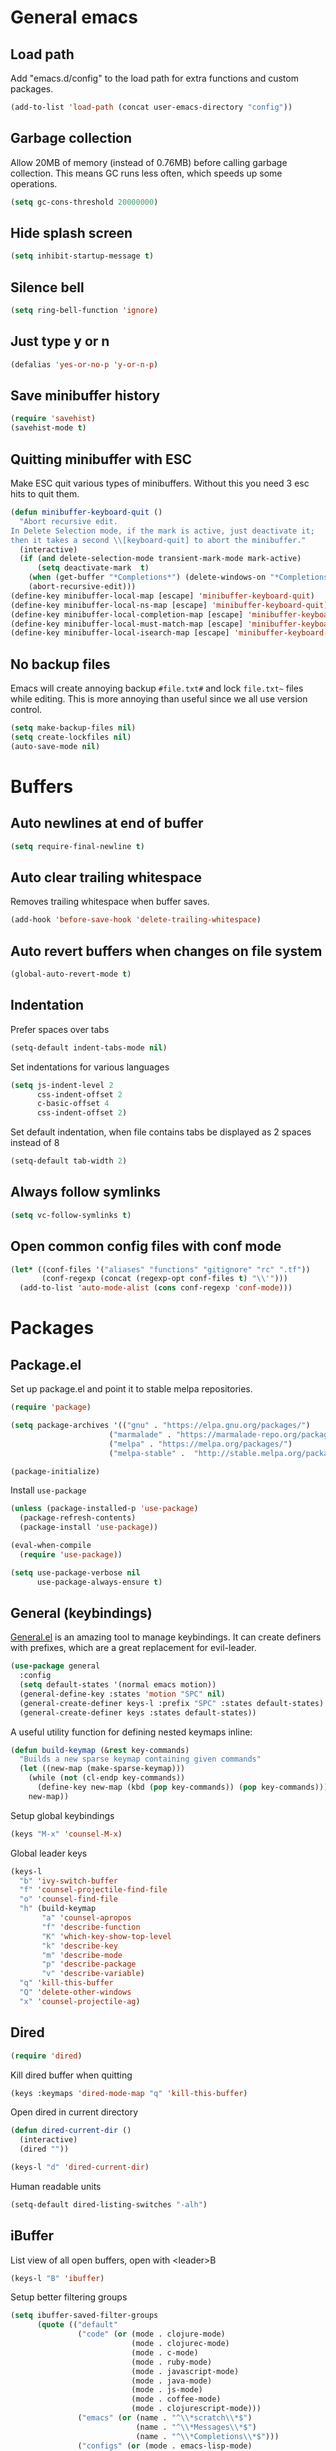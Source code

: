 * General emacs
** Load path

   Add "emacs.d/config" to the load path for extra functions and custom packages.

   #+BEGIN_SRC emacs-lisp
   (add-to-list 'load-path (concat user-emacs-directory "config"))
   #+END_SRC

** Garbage collection

   Allow 20MB of memory (instead of 0.76MB) before calling garbage collection. This means GC runs less often, which speeds up some operations.

   #+BEGIN_SRC emacs-lisp
   (setq gc-cons-threshold 20000000)
   #+END_SRC
** Hide splash screen

   #+BEGIN_SRC emacs-lisp
   (setq inhibit-startup-message t)
   #+END_SRC

** Silence bell

   #+BEGIN_SRC emacs-lisp
   (setq ring-bell-function 'ignore)
   #+END_SRC

** Just type y or n

   #+BEGIN_SRC emacs-lisp
   (defalias 'yes-or-no-p 'y-or-n-p)
   #+END_SRC
** Save minibuffer history

   #+BEGIN_SRC emacs-lisp
   (require 'savehist)
   (savehist-mode t)
   #+END_SRC

** Quitting minibuffer with ESC

   Make ESC quit various types of minibuffers. Without this you need 3 esc hits to quit them.

   #+BEGIN_SRC emacs-lisp
     (defun minibuffer-keyboard-quit ()
       "Abort recursive edit.
     In Delete Selection mode, if the mark is active, just deactivate it;
     then it takes a second \\[keyboard-quit] to abort the minibuffer."
       (interactive)
       (if (and delete-selection-mode transient-mark-mode mark-active)
           (setq deactivate-mark  t)
         (when (get-buffer "*Completions*") (delete-windows-on "*Completions*"))
         (abort-recursive-edit)))
     (define-key minibuffer-local-map [escape] 'minibuffer-keyboard-quit)
     (define-key minibuffer-local-ns-map [escape] 'minibuffer-keyboard-quit)
     (define-key minibuffer-local-completion-map [escape] 'minibuffer-keyboard-quit)
     (define-key minibuffer-local-must-match-map [escape] 'minibuffer-keyboard-quit)
     (define-key minibuffer-local-isearch-map [escape] 'minibuffer-keyboard-quit)
   #+END_SRC

** No backup files

   Emacs will create annoying backup ~#file.txt#~ and lock ~file.txt~~
   files while editing. This is more annoying than useful since we all
   use version control.

   #+BEGIN_SRC emacs-lisp
   (setq make-backup-files nil)
   (setq create-lockfiles nil)
   (auto-save-mode nil)
   #+END_SRC

* Buffers
** Auto newlines at end of buffer

   #+BEGIN_SRC emacs-lisp
   (setq require-final-newline t)
   #+END_SRC
** Auto clear trailing whitespace

   Removes trailing whitespace when buffer saves.

   #+BEGIN_SRC emacs-lisp
   (add-hook 'before-save-hook 'delete-trailing-whitespace)
   #+END_SRC

** Auto revert buffers when changes on file system

   #+BEGIN_SRC emacs-lisp
   (global-auto-revert-mode t)
   #+END_SRC

** Indentation

   Prefer spaces over tabs

   #+BEGIN_SRC emacs-lisp
   (setq-default indent-tabs-mode nil)
   #+END_SRC

   Set indentations for various languages

   #+BEGIN_SRC emacs-lisp
   (setq js-indent-level 2
         css-indent-offset 2
         c-basic-offset 4
         css-indent-offset 2)
   #+END_SRC

   Set default indentation, when file contains tabs be displayed as 2 spaces instead of 8

   #+BEGIN_SRC emacs-lisp
   (setq-default tab-width 2)
   #+END_SRC

** Always follow symlinks

   #+BEGIN_SRC emacs-lisp
   (setq vc-follow-symlinks t)
   #+END_SRC

** Open common config files with conf mode

   #+BEGIN_SRC emacs-lisp
   (let* ((conf-files '("aliases" "functions" "gitignore" "rc" ".tf"))
          (conf-regexp (concat (regexp-opt conf-files t) "\\'")))
     (add-to-list 'auto-mode-alist (cons conf-regexp 'conf-mode)))
   #+END_SRC

* Packages
** Package.el

  Set up package.el and point it to stable melpa repositories.

  #+BEGIN_SRC emacs-lisp
   (require 'package)

   (setq package-archives '(("gnu" . "https://elpa.gnu.org/packages/")
                         ("marmalade" . "https://marmalade-repo.org/packages/")
                         ("melpa" . "https://melpa.org/packages/")
                         ("melpa-stable" .  "http://stable.melpa.org/packages/")))

   (package-initialize)
  #+END_SRC

  Install ~use-package~

  #+BEGIN_SRC emacs-lisp
   (unless (package-installed-p 'use-package)
     (package-refresh-contents)
     (package-install 'use-package))

   (eval-when-compile
     (require 'use-package))

   (setq use-package-verbose nil
         use-package-always-ensure t)
  #+END_SRC

** General (keybindings)

   [[https://github.com/noctuid/general.el][General.el]] is an amazing tool to manage keybindings. It can create definers with prefixes, which are a great replacement for evil-leader.

   #+BEGIN_SRC emacs-lisp
   (use-package general
     :config
     (setq default-states '(normal emacs motion))
     (general-define-key :states 'motion "SPC" nil)
     (general-create-definer keys-l :prefix "SPC" :states default-states)
     (general-create-definer keys :states default-states))
   #+END_SRC

   A useful utility function for defining nested keymaps inline:

   #+BEGIN_SRC emacs-lisp
     (defun build-keymap (&rest key-commands)
       "Builds a new sparse keymap containing given commands"
       (let ((new-map (make-sparse-keymap)))
         (while (not (cl-endp key-commands))
           (define-key new-map (kbd (pop key-commands)) (pop key-commands)))
         new-map))
   #+END_SRC

   Setup global keybindings

   #+BEGIN_SRC emacs-lisp
     (keys "M-x" 'counsel-M-x)
    #+END_SRC

   Global leader keys

   #+BEGIN_SRC emacs-lisp
     (keys-l
       "b" 'ivy-switch-buffer
       "f" 'counsel-projectile-find-file
       "o" 'counsel-find-file
       "h" (build-keymap
            "a" 'counsel-apropos
            "f" 'describe-function
            "K" 'which-key-show-top-level
            "k" 'describe-key
            "m" 'describe-mode
            "p" 'describe-package
            "v" 'describe-variable)
       "q" 'kill-this-buffer
       "Q" 'delete-other-windows
       "x" 'counsel-projectile-ag)
   #+END_SRC

** Dired

   #+BEGIN_SRC emacs-lisp
   (require 'dired)
   #+END_SRC

   Kill dired buffer when quitting

   #+BEGIN_SRC emacs-lisp
   (keys :keymaps 'dired-mode-map "q" 'kill-this-buffer)
   #+END_SRC

   Open dired in current directory

   #+BEGIN_SRC emacs-lisp
   (defun dired-current-dir ()
     (interactive)
     (dired ""))

   (keys-l "d" 'dired-current-dir)
   #+END_SRC

   Human readable units

   #+BEGIN_SRC emacs-lisp
   (setq-default dired-listing-switches "-alh")
   #+END_SRC

** iBuffer

   List view of all open buffers, open with <leader>B

   #+BEGIN_SRC emacs-lisp
   (keys-l "B" 'ibuffer)
   #+END_SRC

   Setup better filtering groups

   #+BEGIN_SRC emacs-lisp
   (setq ibuffer-saved-filter-groups
         (quote (("default"
                  ("code" (or (mode . clojure-mode)
                              (mode . clojurec-mode)
                              (mode . c-mode)
                              (mode . ruby-mode)
                              (mode . javascript-mode)
                              (mode . java-mode)
                              (mode . js-mode)
                              (mode . coffee-mode)
                              (mode . clojurescript-mode)))
                  ("emacs" (or (name . "^\\*scratch\\*$")
                               (name . "^\\*Messages\\*$")
                               (name . "^\\*Completions\\*$")))
                  ("configs" (or (mode . emacs-lisp-mode)
                                 (mode . org-mode)
                                 (mode . conf-mode)))
                  ("Magit" (name . "magit"))
                  ("Help" (or (name . "\*Help\*")
                              (name . "\*Apropos\*")
                              (name . "\*info\*")))
                  ("tmp" (or (mode . dired-mode)
                             (name ."^\\*")))))))

   (setq ibuffer-show-empty-filter-groups nil)
   #+END_SRC

** Evil
*** Evil Mode

    What would we do without [[https://github.com/emacs-evil/evil][Evil]]

    #+BEGIN_SRC emacs-lisp
      (use-package evil
        :init
        (setq evil-want-fine-undo t)

        :config
        (evil-mode t)

        (evil-add-hjkl-bindings package-menu-mode-map 'emacs)
        (evil-add-hjkl-bindings ibuffer-mode-map 'emacs)

        (keys
          "C-h" 'evil-window-left
          "C-j" 'evil-window-down
          "C-k" 'evil-window-up
          "C-l" 'evil-window-right
          "j"   'evil-next-visual-line
          "k"   'evil-previous-visual-line))
    #+END_SRC

*** Evil NerdCommenter

    Easy commenting as a vi motion. Use ~gc<motion>~ to comment any vi text objects.

    #+BEGIN_SRC emacs-lisp
      (use-package evil-nerd-commenter
        :init
        (keys "gc" 'evilnc-comment-operator)
        (keys-l
          "c y" 'evilnc-copy-and-comment-lines))
    #+END_SRC

*** Evil Cleverparens

    [[https://github.com/luxbock/evil-cleverparens][Evil Cleverparens]] for editing lisps in evil. Especially makes sure killing and yanking lines don't include unmatched parens + easy surrounding expressions with ~M-[~ and ~M-(~.

    #+BEGIN_SRC emacs-lisp
      (use-package evil-cleverparens
        :init
        ;; Don't use crazy bindings for {, [, } and ] from evil-cleverparens
        (setq evil-cleverparens-use-additional-movement-keys nil))
    #+END_SRC

** Magit

   The killer app for Emacs

   #+BEGIN_SRC emacs-lisp
   (use-package magit
     :defer t
     :init
     (keys-l "g s" 'magit-status)

     :config
     (use-package evil-magit)
     ;; Go into insert mode when starting a commit message
     (add-hook 'git-commit-mode-hook 'evil-insert-state)

     ;; Enable leader keys in revision buffers
     (general-def magit-revision-mode-map "SPC" nil)

     (keys 'magit-blame-mode-map "q" 'magit-blame-quit)
     (keys 'git-rebase-mode-map "q" 'magit-rebase-abort)
     (keys 'magit-status-mode-map "K" 'magit-discard))
   #+END_SRC

** Company (autocompletion)

   #+BEGIN_SRC emacs-lisp
   (use-package company
     :init (global-company-mode)
     :config
     (setq company-idle-delay 0.1)
     (keys :states 'insert
       "<tab>" 'company-complete-common-or-cycle)
     (general-def 'company-active-map
       "C-s" 'company-filter-candidates
       "<tab>" 'company-complete-common-or-cycle
       "S-<tab>" 'company-select-previous-or-abort))
   #+END_SRC

** Which-key

   Display available keybindings in popup

   #+BEGIN_SRC emacs-lisp
   (use-package which-key
     :diminish which-key-mode
     :config
     (which-key-mode +1)
     (setq which-key-idle-delay 0.5)
     (which-key-setup-side-window-bottom))
    #+END_SRC

** Clojure
*** Set up clojure mode

    #+BEGIN_SRC emacs-lisp
    (use-package clojure-mode
      :defer t
      :init
      (defun parainbow-mode ()
        (interactive)
        (paredit-mode)
        (evil-cleverparens-mode)
        (rainbow-delimiters-mode)
        (eldoc-mode))
      (add-hook 'clojure-mode-hook 'parainbow-mode)
      (add-hook 'scheme-mode-hook 'parainbow-mode)
      (add-hook 'clojurescript-mode-hook 'parainbow-mode)
      (add-hook 'cider-repl-mode-hook 'parainbow-mode)
      (add-hook 'emacs-lisp-mode-hook 'parainbow-mode)

      :config
      (setq clojure-indent-style :always-align)
      (put-clojure-indent 'assoc 1))
    #+END_SRC

*** Cider

    Interactive repl and more

    #+BEGIN_SRC emacs-lisp
    (use-package cider
      :defer t
      :config
      (setq cider-repl-display-help-banner nil
            cider-repl-pop-to-buffer-on-connect 'display-only)

      (defvar cider-mode-maps
        '(cider-repl-mode-map
          clojure-mode-map
          clojurescript-mode-map))

      (keys :keymaps cider-mode-maps "g f" 'cider-find-var)

      (keys-l :keymaps cider-mode-maps
        "c" (build-keymap
             "c" 'cider-connect
             "d" 'cider-doc
             "i" 'cider-inspect-last-result
             "k" 'cider-repl-clear-buffer
             "q" 'cider-quit)
        "e" 'cider-eval-last-sexp
        "E" 'cider-eval-buffer))
    #+END_SRC

*** Clj Refactor

    Amazing refactoring utils for clojure

    #+BEGIN_SRC emacs-lisp
    (use-package clj-refactor
      :defer t
      :init
      (add-hook 'clojure-mode-hook 'clj-refactor-mode)
      (add-hook 'clojurescript-mode-hook 'clj-refactor-mode)

      ;; Copy over all mnemonic cljr functions into a keymap and bind it to <leader>r
      :config
      (let ((cljr-map (make-sparse-keymap)))
        (dolist (details cljr--all-helpers)
          (define-key cljr-map (car details) (cadr details)))
        (keys-l :keymaps 'clojure-mode-map
          "r" cljr-map)))
    #+END_SRC

*** Rainbow Delimiters

    Display all matching parens in a different set of colours

    #+BEGIN_SRC emacs-lisp
    (use-package rainbow-delimiters :defer t)
    #+END_SRC

*** Paredit

    [[https://www.emacswiki.org/emacs/ParEdit][Paredit]] allows for performing structured editing of S-expression
    data (lisps). Especially useful for slurping and barfing
    parentheses.

    #+BEGIN_SRC emacs-lisp
    (use-package paredit :defer t)
    #+END_SRC

*** Aggressive Indent

    Enforce consistent indentation, beautiful in lisps.

    #+BEGIN_SRC emacs-lisp
    (use-package aggressive-indent
      :defer t
      :diminish aggressive-indent-mode
      :init
      (add-hook 'clojure-mode-hook 'aggressive-indent-mode)
      (add-hook 'emacs-lisp-mode-hook 'aggressive-indent-mode)
      (add-hook 'clojurescript-mode-hook 'aggressive-indent-mode))
    #+END_SRC
** Project Management
*** Projectile

    #+BEGIN_SRC emacs-lisp
    (use-package projectile
      :diminish projectile-mode
      :config
      (projectile-global-mode)
      (keys-l "p" 'projectile-command-map)

      ;; Projectile-ag
      (use-package ag :defer t :init (setq ag-reuse-buffers t)))
     #+END_SRC

*** Neotree

    Navigate en manage file tree in sidebar

    #+BEGIN_SRC emacs-lisp
    (defun neotree-project-root ()
      "Open NeoTree using the git root."
      (interactive)
      (let ((project-dir (projectile-project-root))
            (file-name (buffer-file-name)))
        (neotree-toggle)
        (when project-dir
          (neotree-dir project-dir)
          (neotree-find file-name))))

    (use-package neotree
      :defer t
      :init (keys-l "n" 'neotree-project-root)
      :config
      ;; (evil-make-overriding-map neotree-mode-map 'normal t)
      (keys 'neotree-mode-map
        "d" 'neotree-delete-node
        "J" 'neotree-select-down-node
        "K" 'neotree-select-up-node
        "q" 'neotree-hide
        "m" 'neotree-rename-node
        "n" 'neotree-create-node
        "c" 'neotree-copy-node
        "o" 'neotree-enter
        "x" (lambda () (interactive) (neotree-select-up-node) (neotree-enter))
        "<tab>" 'neotree-quick-look))
    #+END_SRC

*** Ivy

    Ivy is an amazing generic completion frontend. Ivy mode ensures
    that any Emacs command using completing-read-function uses ivy for
    completion.

    #+BEGIN_SRC emacs-lisp
    (use-package ivy
      :init
      ;; better scoring / result sorting
      (use-package flx)
      :diminish ivy-mode
      :config
      (ivy-mode)

      ;; Default to fuzzy matching
      (setq ivy-re-builders-alist '((t . ivy--regex-fuzzy)))

      (general-def ivy-minibuffer-map
        "<escape>" 'minibuffer-keyboard-quit
        "<tab>" 'ivy-alt-done
        "S-<tab>" 'ivy-insert-current
        "S-<return>" '(lambda () (interactive) (ivy-alt-done t))))
     #+END_SRC

    Counsel, and more specifically counsel projectile is a file finder build on top of ivy.

     #+BEGIN_SRC emacs-lisp
     (use-package counsel-projectile
       :config
       (keys-l
         "f" 'counsel-projectile-find-file
         "p p" 'counsel-projectile-switch-project))
     #+END_SRC

* Layout
** Setup theme and font

   I like this Jansi! Even voor de pairing sessie, maar kies je eigen
   maar uit natuurlijk.

   #+BEGIN_SRC emacs-lisp
   (use-package monokai-theme :init (load-theme 'monokai t))
   (set-face-attribute 'default nil :font "Menlo" :height 145)
   #+END_SRC

** Highlight current line

   #+BEGIN_SRC emacs-lisp
   (global-hl-line-mode t)
   #+END_SRC

** Show matching paren

   #+BEGIN_SRC emacs-lisp
   (show-paren-mode 1)
   #+END_SRC

** Interface

   Hide menu bar

   #+BEGIN_SRC emacs-lisp
   (menu-bar-mode 0)
   #+END_SRC

   Hide toolbar, scroll bars and setup smaller fringe in GUI version

   #+BEGIN_SRC emacs-lisp
   (if window-system
       (progn (scroll-bar-mode -1)
              (tool-bar-mode -1)
              (fringe-mode 10)))
   #+END_SRC
